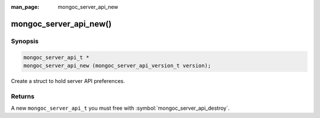 :man_page: mongoc_server_api_new

mongoc_server_api_new()
=======================

Synopsis
--------

.. code-block:: c

  mongoc_server_api_t *
  mongoc_server_api_new (mongoc_server_api_version_t version);

Create a struct to hold server API preferences.

Returns
-------

A new ``mongoc_server_api_t`` you must free with :symbol:`mongoc_server_api_destroy`.
